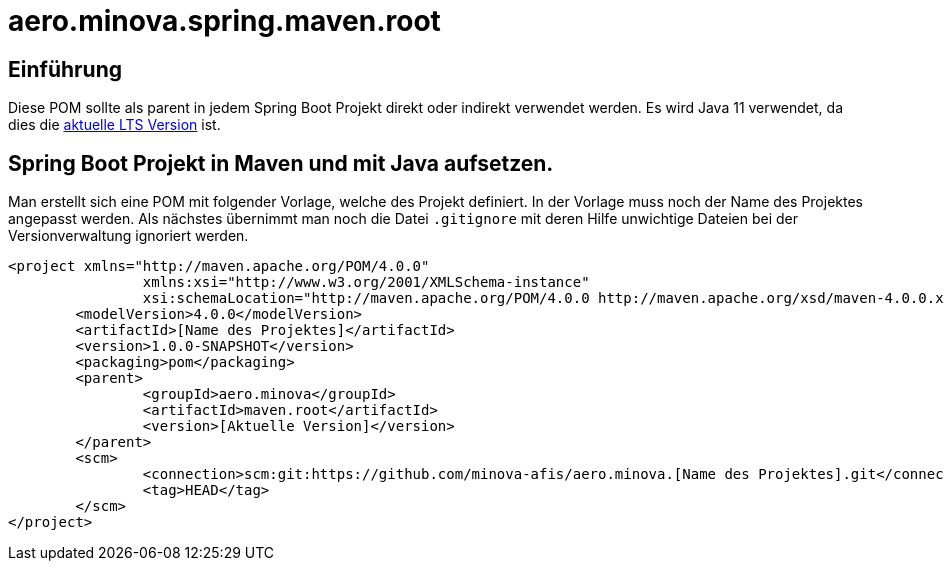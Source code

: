 # aero.minova.spring.maven.root

## Einführung
Diese POM sollte als parent in jedem Spring Boot Projekt direkt oder indirekt verwendet werden.
Es wird Java 11 verwendet,
da dies die link:https://en.wikipedia.org/wiki/Java_version_history[aktuelle LTS Version] ist.

## Spring Boot Projekt in Maven und mit Java aufsetzen.

Man erstellt sich eine POM mit folgender Vorlage, welche des Projekt definiert.
In der Vorlage muss noch der Name des Projektes angepasst werden.
Als nächstes übernimmt man noch die Datei `.gitignore` mit deren Hilfe unwichtige Dateien
bei der Versionverwaltung ignoriert werden.

[source,xml]
--------
<project xmlns="http://maven.apache.org/POM/4.0.0"
		xmlns:xsi="http://www.w3.org/2001/XMLSchema-instance"
		xsi:schemaLocation="http://maven.apache.org/POM/4.0.0 http://maven.apache.org/xsd/maven-4.0.0.xsd">
	<modelVersion>4.0.0</modelVersion>
	<artifactId>[Name des Projektes]</artifactId>
	<version>1.0.0-SNAPSHOT</version>
	<packaging>pom</packaging>
	<parent>
		<groupId>aero.minova</groupId>
		<artifactId>maven.root</artifactId>
		<version>[Aktuelle Version]</version>
	</parent>
	<scm>
		<connection>scm:git:https://github.com/minova-afis/aero.minova.[Name des Projektes].git</connection>
		<tag>HEAD</tag>
	</scm>
</project>

--------
